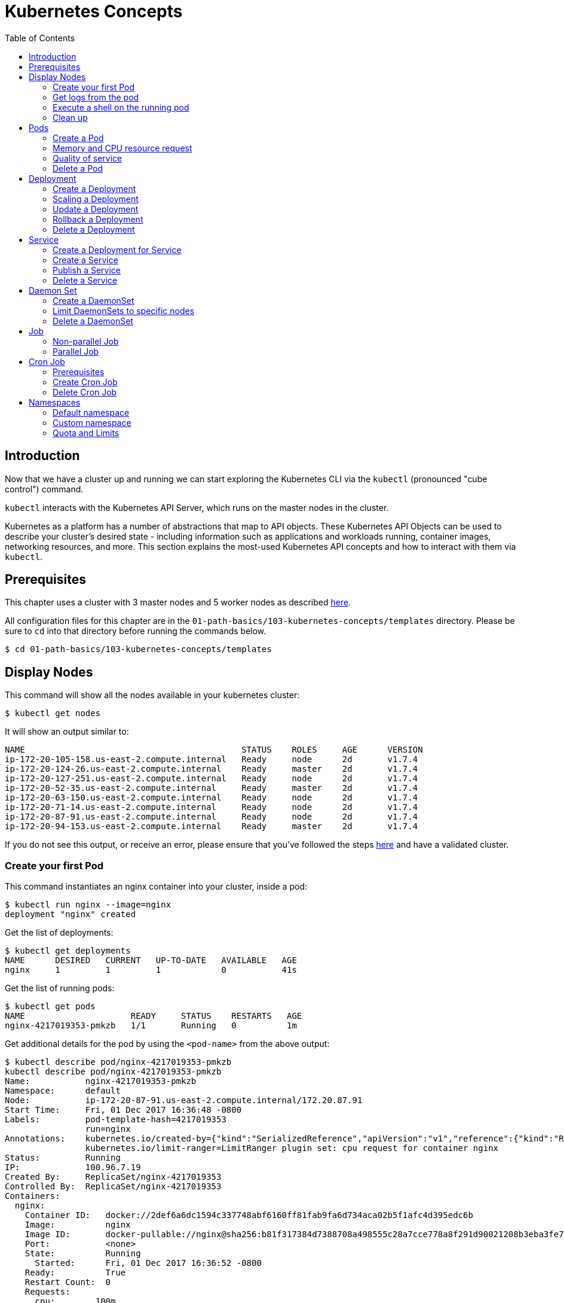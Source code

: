 = Kubernetes Concepts
:toc:
:icons:
:linkattrs:
:imagesdir: ../../resources/images

== Introduction

Now that we have a cluster up and running we can start exploring the Kubernetes CLI via the `kubectl` (pronounced "cube control") command.

`kubectl` interacts with the Kubernetes API Server, which runs on the master nodes in the cluster.

Kubernetes as a platform has a number of abstractions that map to API objects. These Kubernetes API Objects can be used to describe your cluster's desired state - including information such as applications and workloads running, container images, networking resources, and more. This section explains the most-used Kubernetes API concepts and how to interact with them via `kubectl`.

== Prerequisites

This chapter uses a cluster with 3 master nodes and 5 worker nodes as described link:../102-your-first-cluster#multi-master[here].

All configuration files for this chapter are in the `01-path-basics/103-kubernetes-concepts/templates` directory.
Please be sure to `cd` into that directory before running the commands below.

    $ cd 01-path-basics/103-kubernetes-concepts/templates

== Display Nodes

This command will show all the nodes available in your kubernetes cluster:

    $ kubectl get nodes

It will show an output similar to:

    NAME                                           STATUS    ROLES     AGE      VERSION
    ip-172-20-105-158.us-east-2.compute.internal   Ready     node      2d       v1.7.4
    ip-172-20-124-26.us-east-2.compute.internal    Ready     master    2d       v1.7.4
    ip-172-20-127-251.us-east-2.compute.internal   Ready     node      2d       v1.7.4
    ip-172-20-52-35.us-east-2.compute.internal     Ready     master    2d       v1.7.4
    ip-172-20-63-150.us-east-2.compute.internal    Ready     node      2d       v1.7.4
    ip-172-20-71-14.us-east-2.compute.internal     Ready     node      2d       v1.7.4
    ip-172-20-87-91.us-east-2.compute.internal     Ready     node      2d       v1.7.4
    ip-172-20-94-153.us-east-2.compute.internal    Ready     master    2d       v1.7.4

If you do not see this output, or receive an error, please ensure that you've followed the steps link:../102-your-first-cluster#multi-master[here] and have a validated cluster.

=== Create your first Pod

This command instantiates an nginx container into your cluster, inside a pod:

    $ kubectl run nginx --image=nginx
    deployment "nginx" created

Get the list of deployments:

    $ kubectl get deployments
    NAME      DESIRED   CURRENT   UP-TO-DATE   AVAILABLE   AGE
    nginx     1         1         1            0           41s

Get the list of running pods:

    $ kubectl get pods
    NAME                     READY     STATUS    RESTARTS   AGE
    nginx-4217019353-pmkzb   1/1       Running   0          1m

Get additional details for the pod by using the `<pod-name>` from the above output:

```
$ kubectl describe pod/nginx-4217019353-pmkzb
kubectl describe pod/nginx-4217019353-pmkzb
Name:           nginx-4217019353-pmkzb
Namespace:      default
Node:           ip-172-20-87-91.us-east-2.compute.internal/172.20.87.91
Start Time:     Fri, 01 Dec 2017 16:36:48 -0800
Labels:         pod-template-hash=4217019353
                run=nginx
Annotations:    kubernetes.io/created-by={"kind":"SerializedReference","apiVersion":"v1","reference":{"kind":"ReplicaSet","namespace":"default","name":"nginx-4217019353","uid":"e161abe9-d6f8-11e7-af8f-06c4465216f2","...
                kubernetes.io/limit-ranger=LimitRanger plugin set: cpu request for container nginx
Status:         Running
IP:             100.96.7.19
Created By:     ReplicaSet/nginx-4217019353
Controlled By:  ReplicaSet/nginx-4217019353
Containers:
  nginx:
    Container ID:   docker://2def6a6dc1594c337748abf6160ff81fab9fa6d734aca02b5f1afc4d395edc6b
    Image:          nginx
    Image ID:       docker-pullable://nginx@sha256:b81f317384d7388708a498555c28a7cce778a8f291d90021208b3eba3fe74887
    Port:           <none>
    State:          Running
      Started:      Fri, 01 Dec 2017 16:36:52 -0800
    Ready:          True
    Restart Count:  0
    Requests:
      cpu:        100m
    Environment:  <none>
    Mounts:
      /var/run/secrets/kubernetes.io/serviceaccount from default-token-cqht0 (ro)
Conditions:
  Type           Status
  Initialized    True
  Ready          True
  PodScheduled   True
Volumes:
  default-token-cqht0:
    Type:        Secret (a volume populated by a Secret)
    SecretName:  default-token-cqht0
    Optional:    false
QoS Class:       Burstable
Node-Selectors:  <none>
Tolerations:     node.alpha.kubernetes.io/notReady:NoExecute for 300s
                 node.alpha.kubernetes.io/unreachable:NoExecute for 300s
Events:
  Type    Reason                 Age   From                                                 Message
  ----    ------                 ----  ----                                                 -------
  Normal  Scheduled              46s   default-scheduler                                    Successfully assigned nginx-4217019353-pmkzb to ip-172-20-87-91.us-east-2.compute.internal
  Normal  SuccessfulMountVolume  46s   kubelet, ip-172-20-87-91.us-east-2.compute.internal  MountVolume.SetUp succeeded for volume "default-token-cqht0"
  Normal  Pulling                46s   kubelet, ip-172-20-87-91.us-east-2.compute.internal  pulling image "nginx"
  Normal  Pulled                 42s   kubelet, ip-172-20-87-91.us-east-2.compute.internal  Successfully pulled image "nginx"
  Normal  Created                42s   kubelet, ip-172-20-87-91.us-east-2.compute.internal  Created container
  Normal  Started                42s   kubelet, ip-172-20-87-91.us-east-2.compute.internal  Started container

```

By default, pods are created in a `default` namespace. In addition, a `kube-system` namespace is also reserved for Kubernetes system pods. A list of all the pods in `kube-system` namespace can be displayed as shown:

```
$ kubectl get pods --namespace kube-system
NAME                                                                  READY     STATUS    RESTARTS   AGE
dns-controller-3497129722-4pxd6                                       1/1       Running   0          28d
etcd-server-events-ip-172-20-124-26.us-east-2.compute.internal        1/1       Running   0          28d
etcd-server-events-ip-172-20-52-35.us-east-2.compute.internal         1/1       Running   0          28d
etcd-server-events-ip-172-20-94-153.us-east-2.compute.internal        1/1       Running   0          28d
etcd-server-ip-172-20-124-26.us-east-2.compute.internal               1/1       Running   0          28d
etcd-server-ip-172-20-52-35.us-east-2.compute.internal                1/1       Running   0          28d
etcd-server-ip-172-20-94-153.us-east-2.compute.internal               1/1       Running   0          28d
kube-apiserver-ip-172-20-124-26.us-east-2.compute.internal            1/1       Running   0          28d
kube-apiserver-ip-172-20-52-35.us-east-2.compute.internal             1/1       Running   0          28d
kube-apiserver-ip-172-20-94-153.us-east-2.compute.internal            1/1       Running   0          28d
kube-controller-manager-ip-172-20-124-26.us-east-2.compute.internal   1/1       Running   0          28d
kube-controller-manager-ip-172-20-52-35.us-east-2.compute.internal    1/1       Running   0          28d
kube-controller-manager-ip-172-20-94-153.us-east-2.compute.internal   1/1       Running   0          28d
kube-dns-1311260920-jgl0m                                             3/3       Running   0          28d
kube-dns-1311260920-tvpmp                                             3/3       Running   0          28d
kube-dns-autoscaler-1818915203-5kxrb                                  1/1       Running   0          28d
kube-proxy-ip-172-20-105-158.us-east-2.compute.internal               1/1       Running   0          28d
kube-proxy-ip-172-20-124-26.us-east-2.compute.internal                1/1       Running   0          28d
kube-proxy-ip-172-20-127-251.us-east-2.compute.internal               1/1       Running   0          28d
kube-proxy-ip-172-20-52-35.us-east-2.compute.internal                 1/1       Running   0          28d
kube-proxy-ip-172-20-63-150.us-east-2.compute.internal                1/1       Running   0          28d
kube-proxy-ip-172-20-71-14.us-east-2.compute.internal                 1/1       Running   0          28d
kube-proxy-ip-172-20-87-91.us-east-2.compute.internal                 1/1       Running   0          28d
kube-proxy-ip-172-20-94-153.us-east-2.compute.internal                1/1       Running   0          28d
kube-scheduler-ip-172-20-124-26.us-east-2.compute.internal            1/1       Running   0          28d
kube-scheduler-ip-172-20-52-35.us-east-2.compute.internal             1/1       Running   0          28d
kube-scheduler-ip-172-20-94-153.us-east-2.compute.internal            1/1       Running   0          28d
tiller-deploy-1114875906-k2pj2                                        1/1       Running   0          28d
```
Again, the exact output may vary but your results should look similar to these.

=== Get logs from the pod

Logs from the pod can be obtained (a fresh nginx does not have logs - check again later once you have accessed the service):

    $ kubectl logs <pod-name>

=== Execute a shell on the running pod

This command will open a TTY to a shell in your pod:

    $ kubectl get pods
    $ kubectl exec -it <pod-name> /bin/bash

This opens a bash shell and allows you to look around the filesystem of the container.

=== Clean up

Delete all the Kubernetes resources created so far:

    $ kubectl delete deployment/nginx


In the next sections, we will go into more detail about Pods, Deployments, and other commonly used Kubernetes objects.

== Pods

A Pod is the smallest deployable unit that can be created, scheduled, and managed. It’s a logical collection of containers that belong to an application. Pods are created in a namespace. All containers in a pod share the namespace, volumes and networking stack. This allows containers in the pod to "`find`" each other and communicate using `localhost`.

=== Create a Pod

Each resource in Kubernetes can be defined using a configuration file. For example, an NGINX pod can be defined with configuration file shown in below:

	  $ cat pod.yaml
	  apiVersion: v1
	  kind: Pod
	  metadata:
	    name: nginx-pod
	    labels:
	      name: nginx-pod
	  spec:
	    containers:
	  - name: nginx
	      image: nginx:latest
	      ports:
	      - containerPort: 80

Create the pod as shown below:

	$ kubectl apply -f pod.yaml
	pod "nginx-pod" created

Get the list of pod:

	$ kubectl get pods
	NAME        READY     STATUS    RESTARTS   AGE
	nginx-pod   1/1       Running   0          22s

Verify that the pod came up fine (ensure nothing else is running on port 8080):

	$ kubectl -n default port-forward $(kubectl -n default get pod -l name=nginx-pod -o jsonpath='{.items[0].metadata.name}') 8080:80

In your Cloud9 IDE, click **Preview** and **Preview Running Application**. This opens up a preview tab and shows the NGINX main page:

image::nginx-pod-default-page.png[]

If the containers in the pod generate logs, then they can be seen using the command shown:

	$ kubectl logs nginx-pod
	127.0.0.1 - - [03/Nov/2017:17:33:30 +0000] "GET / HTTP/1.1" 200 612 "-" "Mozilla/5.0 (Macintosh; Intel Mac OS X 10_12_6) AppleWebKit/537.36 (KHTML, like Gecko) Chrome/61.0.3163.100 Safari/537.36" "-"
	127.0.0.1 - - [03/Nov/2017:17:33:32 +0000] "GET /favicon.ico HTTP/1.1" 404 571 "http://localhost:8080/" "Mozilla/5.0 (Macintosh; Intel Mac OS X 10_12_6) AppleWebKit/537.36 (KHTML, like Gecko) Chrome/61.0.3163.100 Safari/537.36" "-"
	2017/11/03 17:33:32 [error] 5#5: *2 open() "/usr/share/nginx/html/favicon.ico" failed (2: No such file or directory), client: 127.0.0.1, server: localhost, request: "GET /favicon.ico HTTP/1.1", host: "localhost:8080", referrer: "http://localhost:8080/"

=== Memory and CPU resource request

A Container in a Pod can be assigned memory and CPU _request_ and _limit_. Request is the minimum amount of memory/CPU that Kubernetes will give to the container. Limit is the maximum amount of memory/CPU that a container will be allowed to use. The memory/CPU request/limit for the Pod is the sum of the memory/CPU requests/limits for all the Containers in the Pod. Request defaults to limit if not specified. Default value of the limit is the node capacity.

A Pod can be scheduled on a node if the Pod's memory and CPU request can be met. Memory and CPU limits are not taken into consideration for scheduling.

Pod can continue to operate on the node if Containers in the Pod does not exceed the memory request. If Containers in the Pod exceeds the memory request then they become target of eviction whenever the node runs out of memory. If Containers in the Pod exceeds the memory limit then they are terminated. If the Pod can be restarted, then kubelet will restart it, just like any other type of runtime failure. A Container might or might not be allowed to exceed its CPU limit for extended periods of time. However, it will not be killed for excessive usage.

Memory and CPU request/limit can be specified using the following:

[options="header", width="75%", cols="1,3"]
|====
| Type | Field
| Memory request | `spec.containers[].resources.requests.memory`
| Memory limit | `spec.containers[].resources.limits.memory`
| CPU request | `spec.containers[].resources.requests.cpu`
| CPU limit | `spec.containers[].resources.limits.cpu`
|====

Memory resources are requested in bytes. You can specify them in integer or decimals with one of the suffixes `E`, `P`, `T`, `G`, `M`, `K`. It can also be expressed with power-of-two equivalents `Ei`, `Pi`, `Ti`, `Gi`, `Mi`, `Ki`.

CPU can be requested in _cpu units_. 1 cpu unit is equivalent 1 AWS vCPU. It can also be requested in fractional units, such as 0.5 or in _millicpu_ such as 500m.

===== Default memory and CPU

By default, a container in a pod is allocated no memory request/limit and 100m CPU request and no limit. This can be verified using the previously started pod:

	$ kubectl get pod/nginx-pod -o jsonpath={.spec.containers[].resources}
	map[requests:map[cpu:100m]]

===== Assign memory and CPU

Let's assign a memory request and limit to a Pod using the configuration file shown:

	$ cat pod-resources.yaml
	apiVersion: v1
	kind: Pod
	metadata:
	  name: nginx-pod2
	  labels:
	    name: nginx-pod
	spec:
	  containers:
	  - name: nginx
	    image: nginx:latest
	    resources:
	      limits:
	        memory: "200Mi"
	        cpu: 2
	      requests:
	        memory: "100Mi"
	        cpu: 1
	    ports:
	    - containerPort: 80

The only change in this configuration file is the addition of `spec.containers[].resources` section. The limits are specified in the `limits` section and the requests are specified in the `requests` section.

Create the pod:

	$ kubectl apply -f pod-resources.yaml
	pod "nginx-pod2" created

Get more details about the requests and limits:

	$ kubectl get pod/nginx-pod2 -o jsonpath={.spec.containers[].resources}
	map[limits:map[memory:200Mi cpu:2] requests:map[cpu:1 memory:100Mi]]

NGINX container requires fairly low memory and CPU. And so these request and limit numbers would work well, and the pod is started correctly. Now, let's try to start a WildFly pod using similar numbers. The configuration file for the same is shown:

	$ cat pod-resources1.yaml
	apiVersion: v1
	kind: Pod
	metadata:
	  name: wildfly-pod
	  labels:
	    name: wildfly-pod
	spec:
	  containers:
	  - name: wildfly
	    image: jboss/wildfly:11.0.0.Final
	    resources:
	      limits:
	        memory: "200Mi"
	        cpu: 2
	      requests:
	        memory: "100Mi"
	        cpu: 1
	    ports:
	    - containerPort: 8080

The max amount of memory allocated for the WildFly container in this pod is restricted to 200MB. Let's create this Pod:

	$ kubectl apply -f pod-resources1.yaml
	pod "wildfly-pod" created

Watch the status of the Pod:

	$ kubectl get pods -w
	NAME          READY     STATUS              RESTARTS   AGE
	wildfly-pod   0/1       ContainerCreating   0          5s
	wildfly-pod   1/1       Running   0         26s
	wildfly-pod   0/1       OOMKilled   0         29s
	wildfly-pod   1/1       Running   1         31s
	wildfly-pod   0/1       OOMKilled   1         34s
	wildfly-pod   0/1       CrashLoopBackOff   1         45s
	wildfly-pod   1/1       Running   2         46s
	wildfly-pod   0/1       OOMKilled   2         49s
	wildfly-pod   0/1       CrashLoopBackOff   2         1m
	wildfly-pod   1/1       Running   3         1m
	wildfly-pod   0/1       OOMKilled   3         1m

`OOMKilled` shows that the container was terminated because it ran out of memory.

In `pod-resources2.yaml`, change the value of `spec.containers[].resources.limits.memory` to `300Mi`. Delete the existing Pod, and create a new one:

	$ kubectl delete -f pod-resources1.yaml
	pod "wildfly-pod" deleted
	$ kubectl apply -f pod-resources2.yaml
	pod "wildfly-pod" created
	$ kubectl get -w pod/wildfly-pod
	NAME          READY     STATUS              RESTARTS   AGE
	wildfly-pod   0/1       ContainerCreating   0          3s
	wildfly-pod   1/1       Running   0         25s

Now, the Pod successfully starts.

Get more details about the resources allocated to the Pod:

	$ kubectl get pod/wildfly-pod -o jsonpath={.spec.containers[].resources}
	map[limits:map[cpu:2 memory:300Mi] requests:map[cpu:1 memory:100Mi]]

=== Quality of service

Kubernetes opportunistically scavenge the difference between request and limit if they are not used by the Containers. This allows Kubernetes to oversubscribe nodes, which increases utilization, while at the same time maintaining resource guarantees for the containers that need guarantees.

Kubernetes assigns one of the QoS classes to the Pod:

. `Guaranteed`
. `Burstable`
. `BestEffort`

QoS class is used by Kubernetes for scheduling and evicting Pods.

When every Container in a Pod is given a memory and CPU limit, and optionally non-zero request, and they exactly match, then a Pod is scheduled with `Guaranteed` QoS. This is the higest priority.

A Pod is given `Burstable` QoS class if the Pod does not meet the `Guaranteed` QoS and at least one Container has a memory or CPU request. This is intermediate priority.

When no memory and CPU request or limit is assigned to any Container in the Pod, then a Pod is scheduled with `BestEffort` QoS. This the lowest and the default priority.

Pods that need to stay up can request `Guaranteed` QoS. Pods with less stringent requirement can use a weaker or no QoS.

==== Guaranteed

Here is an example of Pod with `Guaranteed` QoS:

	$ cat pod-guaranteed.yaml
	apiVersion: v1
	kind: Pod
	metadata:
	  name: nginx-pod-guaranteed
	  labels:
	    name: nginx-pod
	spec:
	  containers:
	  - name: nginx
	    image: nginx:latest
	    resources:
	      limits:
	        memory: "200Mi"
	        cpu: 1
	    ports:
	    - containerPort: 80

Note that no request values are specified here, and will default to limit.

Create this Pod:

	$ kubectl apply -f pod-guaranteed.yaml
	pod "nginx-pod-guaranteed" created

Check the resources:

	$ kubectl get pod/nginx-pod-guaranteed -o jsonpath={.spec.containers[].resources}
	map[limits:map[cpu:1 memory:200Mi] requests:map[cpu:1 memory:200Mi]]

Check the QoS:

	$ kubectl get pod/nginx-pod-guaranteed -o jsonpath={.status.qosClass}
	Guaranteed

Another Pod with explicit value for limit and request is shown:

	$ cat pod-guaranteed2.yaml
	apiVersion: v1
	kind: Pod
	metadata:
	  name: nginx-pod-guaranteed2
	  labels:
	    name: nginx-pod
	spec:
	  containers:
	  - name: nginx
	    image: nginx:latest
	    resources:
	      limits:
	        memory: "200Mi"
	        cpu: 1
	      requests:
	        memory: "200Mi"
	        cpu: 1
	    ports:
	    - containerPort: 80

Create this Pod:

	$ kubectl apply -f pod-guaranteed2.yaml
	pod "nginx-pod-guaranteed2" created

Check the resources:

	$ kubectl get pod/nginx-pod-guaranteed2 -o jsonpath={.spec.containers[].resources}
	map[limits:map[cpu:1 memory:200Mi] requests:map[cpu:1 memory:200Mi]]

Check the QoS:

	$ kubectl get pod/nginx-pod-guaranteed2 -o jsonpath={.status.qosClass}
	Guaranteed

==== Burstable

Here is an example of Pod with `Burstable` QoS:

	$ cat pod-burstable.yaml
	apiVersion: v1
	kind: Pod
	metadata:
	  name: nginx-pod-burstable
	  labels:
	    name: nginx-pod
	spec:
	  containers:
	  - name: nginx
	    image: nginx:latest
	    resources:
	      limits:
	        memory: "200Mi"
	        cpu: 1
	      requests:
	        memory: "100Mi"
	        cpu: 1
	    ports:
	    - containerPort: 80

Note that both request and limit values are specified here.

Create this Pod:

	$ kubectl apply -f pod-burstable.yaml
	pod "nginx-pod-burstable" created

Check the resources:

	$ kubectl get pod/nginx-pod-burstable -o jsonpath={.spec.containers[].resources}
	map[limits:map[cpu:1 memory:200Mi] requests:map[cpu:1 memory:100Mi]]

Check the QoS:

	$ kubectl get pod/nginx-pod-burstable -o jsonpath={.status.qosClass}
	Burstable

==== BestEffort

Check the resources:

	$ kubectl get pod/nginx-pod -o jsonpath={.spec.containers[].resources}
	map[requests:map[cpu:100m]]

Check the QoS:

	$ kubectl get pod/nginx-pod -o jsonpath={.status.qosClass}
	Burstable

This should be `BestEffort` and filed as https://github.com/kubernetes/kubernetes/issues/55278[kubernetes#55278].

=== Delete a Pod

Get all the Pods that are running:

	$ kubectl get pods
	NAME                    READY     STATUS    RESTARTS   AGE
	nginx-pod               1/1       Running   0          6m
	nginx-pod-burstable     1/1       Running   0          9m
	nginx-pod-guaranteed    1/1       Running   0          23m
	nginx-pod-guaranteed2   1/1       Running   0          12m
	nginx-pod2              1/1       Running   0          6m
	wildfly-pod             1/1       Running   0          6m

Delete the Pods as shown below:

	$ kubectl delete $(kubectl get pods -o=name)
	pod "nginx-pod" deleted
	pod "nginx-pod-burstable" deleted
	pod "nginx-pod-guaranteed" deleted
	pod "nginx-pod-guaranteed2" deleted
	pod "nginx-pod2" deleted
	pod "wildfly-pod" deleted

== Deployment

A "`desired state`", such as 4 replicas of a pod, can be described in a Deployment object. The Deployment controller in Kubernetes cluster then ensures the desired and the actual state are matching. Deployment ensures the recreation of a pod when the worker node fails or reboots. If a pod dies, then a new pod is started to ensure the desired vs actual matches. It also allows both up- and down-scaling the number of replicas. This is achieved using ReplicaSet. The Deployment manages the ReplicaSets and provides updates to those pods.

=== Create a Deployment

The folowing example will create a Deployment with 3 replicas of NGINX base image. Let's begin with the template:

  $ cat deployment.yaml
	apiVersion: extensions/v1beta1
	kind: Deployment # kubernetes object type
	metadata:
	  name: nginx-deployment # deployment name
	spec:
	  replicas: 3 # number of replicas
	  template:
	    metadata:
	      labels:
	        app: nginx # pod labels
	    spec:
	      containers:
	      - name: nginx # container name
	        image: nginx:1.12.1 # nginx image
	        imagePullPolicy: IfNotPresent # if exists, will not pull new image
	        ports: # container and host port assignments
	        - containerPort: 80
	        - containerPort: 443

This deployment will create 3 instances of NGINX image.

Run the following command to create Deployment:

	$ kubectl create -f deployment.yaml --record
	deployment "nginx-deployment" created

The `--record` flag will track changes made through each revision.

To monitor deployment rollout status:

	$ kubectl rollout status deployment/nginx-deployment
	deployment "nginx-deployment" successfully rolled out

A Deployment creates a ReplicaSet to manage the number of replicas. Let's take a look at existing deployments and replica set.

Get the deployments:

	$ kubectl get deployments
	NAME               DESIRED   CURRENT   UP-TO-DATE   AVAILABLE   AGE
	nginx-deployment   3         3         3            3           25s

Get the replica set for the deployment:

	$ kubectl get replicaset
	NAME                          DESIRED   CURRENT   READY     AGE
	nginx-deployment-3441592026   3         3         3         1m

Get the list of running pods:

	$ kubectl get pods
	NAME                                READY     STATUS    RESTARTS   AGE
	nginx-deployment-3441592026-ddpf0   1/1       Running   0          2m
	nginx-deployment-3441592026-kkp8h   1/1       Running   0          2m
	nginx-deployment-3441592026-lx304   1/1       Running   0          2m

=== Scaling a Deployment

Number of replicas for a Deployment can be scaled using the following command:

	$ kubectl scale --replicas=5 deployment/nginx-deployment
	deployment "nginx-deployment" scaled

Verify the deployment:

	$ kubectl get deployments
	NAME               DESIRED   CURRENT   UP-TO-DATE   AVAILABLE   AGE
	nginx-deployment   5         5         5            5           2m

Verify the pods in the deployment:

	$ kubectl get pods
	NAME                                READY     STATUS    RESTARTS   AGE
	nginx-deployment-3441592026-36957   1/1       Running   0          44s
	nginx-deployment-3441592026-8wch5   1/1       Running   0          44s
	nginx-deployment-3441592026-ddpf0   1/1       Running   0          3m
	nginx-deployment-3441592026-kkp8h   1/1       Running   0          3m
	nginx-deployment-3441592026-lx304   1/1       Running   0          3m

=== Update a Deployment

A more general update to Deployment can be made by making edits to the pod spec. In this example, let's change to the latest nginx image.

First, type the following to open up a text editor:

	$ kubectl edit deployment/nginx-deployment

Next, change the image from `nginx:1.12.1` to `nginx:latest`.

This should perform a rolling update of the deployment. To track the deployment details such as revision, image version, and ports - type in the following:

```
$ kubectl describe deployments
Name:                   nginx-deployment
Namespace:              default
CreationTimestamp:      Mon, 23 Oct 2017 09:14:36 -0400
Labels:                 app=nginx
Annotations:            deployment.kubernetes.io/revision=2
                        kubernetes.io/change-cause=kubectl edit deployment/nginx-deployment
Selector:               app=nginx
Replicas:               5 desired | 5 updated | 5 total | 5 available | 0 unavailable
StrategyType:           RollingUpdate
MinReadySeconds:        0
RollingUpdateStrategy:  1 max unavailable, 1 max surge
Pod Template:
  Labels:  app=nginx
  Containers:
   nginx:
    Image:        nginx:latest
    Ports:        80/TCP, 443/TCP
    Environment:  <none>
    Mounts:       <none>
  Volumes:        <none>
Conditions:
  Type           Status  Reason
  ----           ------  ------
  Available      True    MinimumReplicasAvailable
OldReplicaSets:  <none>
NewReplicaSet:   nginx-deployment-886641336 (5/5 replicas created)
Events:
  Type    Reason             Age                From                   Message
  ----    ------             ----               ----                   -------
  Normal  ScalingReplicaSet  4m                 deployment-controller  Scaled up replica set nginx-deployment-3441592026 to 3
  Normal  ScalingReplicaSet  1m                 deployment-controller  Scaled up replica set nginx-deployment-3441592026 to 5
  Normal  ScalingReplicaSet  32s                deployment-controller  Scaled up replica set nginx-deployment-886641336 to 1
  Normal  ScalingReplicaSet  32s                deployment-controller  Scaled down replica set nginx-deployment-3441592026 to 4
  Normal  ScalingReplicaSet  32s                deployment-controller  Scaled up replica set nginx-deployment-886641336 to 2
  Normal  ScalingReplicaSet  29s                deployment-controller  Scaled down replica set nginx-deployment-3441592026 to 3
  Normal  ScalingReplicaSet  29s                deployment-controller  Scaled up replica set nginx-deployment-886641336 to 3
  Normal  ScalingReplicaSet  28s                deployment-controller  Scaled down replica set nginx-deployment-3441592026 to 2
  Normal  ScalingReplicaSet  28s                deployment-controller  Scaled up replica set nginx-deployment-886641336 to 4
  Normal  ScalingReplicaSet  25s (x3 over 26s)  deployment-controller  (combined from similar events): Scaled down replica set nginx-deployment-3441592026 to 0
```

=== Rollback a Deployment

To rollback to a previous version, first check the revision history:

	$ kubectl rollout history deployment/nginx-deployment
	deployments "nginx-deployment"
	REVISION  CHANGE-CAUSE
	1         kubectl scale deployment/nginx-deployment --replicas=5
	2         kubectl edit deployment/nginx-deployment

If you only want to rollback to the previous revision, enter the following command:

	$ kubectl rollout undo deployment/nginx-deployment
	deployment "nginx-deployment" rolled back

In our case, the deployment will rollback to use the `nginx:1.12.1` image. Check the image name:

	$ kubectl describe deployments | grep Image
    Image:        nginx:1.12.1

If rolling back to a specific revision then enter:

	$ kubectl rollout undo deployment/nginx-deployment --to-revision=<version>

=== Delete a Deployment

Run the following command to delete the Deployment:

	$ kubectl delete -f deployment.yaml
	deployment "nginx-deployment" deleted

== Service

A pod is ephemeral. Each pod is assigned a unique IP address. If a pod that belongs to a replication controller dies, then it is recreated and may be given a different IP address. Further, additional pods may be created using Deployment or Replica Set. This makes it difficult for an application server, such as WildFly, to access a database, such as MySQL, using its IP address.

A Service is an abstraction that defines a logical set of pods and a policy by which to access them. The IP address assigned to a service does not change over time, and thus can be relied upon by other pods. Typically, the pods belonging to a service are defined by a label selector. This is similar mechanism to how pods belong to a replica set.

This abstraction of selecting pods using labels enables a loose coupling. The number of pods in the deployment may scale up or down but the application server can continue to access the database using the service.

A Kubernetes service defines a logical set of pods and enables them to be accessed through microservices.

=== Create a Deployment for Service

Pods belong to a service by using a loosely-coupled model where labels are attached to a pod and a service picks the pods by using those labels.

Let's create a Deployment first that will create 3 replicas of a pod:

  $ cat echo-deployment.yaml
	apiVersion: extensions/v1beta1
	kind: Deployment
	metadata:
	  name: echo-deployment
	spec:
	  replicas: 3
	  template:
	    metadata:
	      labels:
	        app: echo-pod
	    spec:
	      containers:
	      - name: echoheaders
	        image: gcr.io/google_containers/echoserver:1.4
	        imagePullPolicy: IfNotPresent
	        ports:
	        - containerPort: 8080


This example creates an echo app that responds with HTTP headers from an Elastic Load Balancer.

Type the following to create the deployment:

	$ kubectl create -f echo-deployment.yaml --record

Use the `kubectl describe deployment` command to confirm `echo-app` has been deployed:

```
$ kubectl describe deployment
Name:                   echo-deployment
Namespace:              default
CreationTimestamp:      Mon, 23 Oct 2017 10:07:47 -0400
Labels:                 app=echo-pod
Annotations:            deployment.kubernetes.io/revision=1
                        kubernetes.io/change-cause=kubectl create --filename=templates/echo-deployment.yaml --record=true
Selector:               app=echo-pod
Replicas:               3 desired | 3 updated | 3 total | 3 available | 0 unavailable
StrategyType:           RollingUpdate
MinReadySeconds:        0
RollingUpdateStrategy:  1 max unavailable, 1 max surge
Pod Template:
  Labels:  app=echo-pod
  Containers:
   echoheaders:
    Image:        gcr.io/google_containers/echoserver:1.4
    Port:         8080/TCP
    Environment:  <none>
    Mounts:       <none>
  Volumes:        <none>
Conditions:
  Type           Status  Reason
  ----           ------  ------
  Available      True    MinimumReplicasAvailable
OldReplicaSets:  <none>
NewReplicaSet:   echo-deployment-3396249933 (3/3 replicas created)
Events:
  Type    Reason             Age   From                   Message
  ----    ------             ----  ----                   -------
  Normal  ScalingReplicaSet  10s   deployment-controller  Scaled up replica set echo-deployment-3396249933 to 3
```

Get the list of pods:

```
$ kubectl get pods
NAME                               READY     STATUS    RESTARTS   AGE
echo-deployment-3396249933-8slzp   1/1       Running   0          1m
echo-deployment-3396249933-bjwqj   1/1       Running   0          1m
echo-deployment-3396249933-r05nr   1/1       Running   0          1m
```

Check the label for a pod:

```
$ kubectl describe pods/echo-deployment-3396249933-8slzp | grep Label
Labels:         app=echo-pod
```

Each pod in this deployment has `app=echo-pod` label attached to it.

=== Create a Service

In the following example, we create a service `echo-service`:

	$ cat service.yaml
	apiVersion: v1
	kind: Service
	metadata:
	  name: echo-service
	spec:
	  selector:
	    app: echo-pod
	  ports:
	  - name: http
	    protocol: TCP
	    port: 80
	    targetPort: 8080
	  type: LoadBalancer

The set of pods targeted by the service are determined by the label `app: echo-pod` attached to them. It also defines an inbound port 80 to the target port of 8080 on the container.

Kubernetes supports both TCP and UDP protocols.

=== Publish a Service

A service can be published to an external IP using the `type` attribute. This attribute can take one of the following values:

. `ClusterIP`: Service exposed on an IP address inside the cluster. This is the default behavior.
. `NodePort`: Service exposed on each Node's IP address at a defined port.
. `LoadBalancer`: If deployed in the cloud, exposed externally using a cloud-specific load balancer.
. `ExternalName`: Service is attached to the `externalName` field. It is mapped to a CNAME with the value.

Let's publish the service load balancer and expose your services, add a `type` field of `LoadBalancer`.

This template will expose `echo-app` service on an Elastic Load Balancer (ELB):

	$ cat service.yaml
	apiVersion: v1
	kind: Service
	metadata:
	  name: echo-service
	spec:
	  selector:
	    app: echo-pod
	  ports:
	  - name: http
	    protocol: TCP
	    port: 80
	    targetPort: 8080
	  type: LoadBalancer

Run the following command to create the service:

	$ kubectl create -f service.yaml --record

Get more details about the service:

```
$ kubectl get svc
NAME           TYPE           CLUSTER-IP       EXTERNAL-IP        PORT(S)        AGE
echo-service   LoadBalancer   100.66.161.199   ad0b47976b7fe...   80:30125/TCP   40s
kubernetes     ClusterIP      100.64.0.1       <none>             443/TCP        1h
$ kubectl describe service echo-service
Name:                     echo-service
Namespace:                default
Labels:                   <none>
Annotations:              kubernetes.io/change-cause=kubectl create --filename=templates/service.yaml --record=true
Selector:                 app=echo-pod
Type:                     LoadBalancer
IP:                       100.66.161.199
LoadBalancer Ingress:     ad0b47976b7fe11e7a8870e55a29a6a9-1770422890.us-east-1.elb.amazonaws.com
Port:                     http  80/TCP
TargetPort:               8080/TCP
NodePort:                 http  30125/TCP
Endpoints:                100.96.3.8:8080,100.96.4.9:8080,100.96.5.9:8080
Session Affinity:         None
External Traffic Policy:  Cluster
Events:
  Type    Reason                Age   From                Message
  ----    ------                ----  ----                -------
  Normal  CreatingLoadBalancer  58s   service-controller  Creating load balancer
  Normal  CreatedLoadBalancer   56s   service-controller  Created load balancer
```

The output shows `LoadBalancer Ingress` as the addres of an Elastic Load Balancer (ELB). It takes about 2-3 minutes for the ELB to be provisioned and be available. Wait for a couple of minutes, and then access the service:

```
$ curl http://ad0b47976b7fe11e7a8870e55a29a6a9-1770422890.us-east-1.elb.amazonaws.com
CLIENT VALUES:
client_address=172.20.45.253
command=GET
real path=/
query=nil
request_version=1.1
request_uri=http://ad0b47976b7fe11e7a8870e55a29a6a9-1770422890.us-east-1.elb.amazonaws.com:8080/

SERVER VALUES:
server_version=nginx: 1.10.0 - lua: 10001

HEADERS RECEIVED:
accept=*/*
host=ad0b47976b7fe11e7a8870e55a29a6a9-1770422890.us-east-1.elb.amazonaws.com
user-agent=curl/7.51.0
BODY:
-no body in request-
```

Note the `client_address` value shown in the output. This is the IP address of the pod serving the request. Multiple invocations of this command will show different values for this attribute.

Now, the number of pods in the deployment can be scaled up and down. Or the pods may terminate and restart on a different host. But the service will still be able to target those pods because of the labels attached to the pod and used by the service.

=== Delete a Service

Run the following command to delete the Service:

    $ kubectl delete -f service.yaml

The backend Deployment needs to be explicitly deleted as well:

    $ kubectl delete -f echo-deployment.yaml

== Daemon Set

Daemon Set ensure that a copy of the pod runs on a selected set of nodes. By default, all nodes in the cluster are selected. A selection critieria may be specified to select a limited number of nodes.

As new nodes are added to the cluster, pods are started on them. As nodes are removed, pods are removed through garbage collection.

=== Create a DaemonSet

The folowing is an example DaemonSet that runs a Prometheus container. Let's begin with the template:

	$ cat daemonset.yaml
	apiVersion: extensions/v1beta1
	kind: DaemonSet
	metadata:
	  name: prometheus-daemonset
	spec:
	  template:
	    metadata:
	      labels:
	        tier: monitoring
	        name: prometheus-exporter
	    spec:
	      containers:
	      - name: prometheus
	        image: prom/node-exporter
	        ports:
	        - containerPort: 80

Run the following command to create the ReplicaSet and pods:

	$ kubectl create -f daemonset.yaml --record

The `--record` flag will track changes made through each revision.

Get basic details about the DaemonSet:

	$ kubectl get daemonsets/prometheus-daemonset
	NAME                   DESIRED   CURRENT   READY     UP-TO-DATE   AVAILABLE   NODE SELECTOR   AGE
	prometheus-daemonset   5         5         5         5            5           <none>          7s

Get more details about the DaemonSet:

```
$ kubectl describe daemonset/prometheus-daemonset
Name:           prometheus-daemonset
Selector:       name=prometheus-exporter,tier=monitoring
Node-Selector:  <none>
Labels:         name=prometheus-exporter
                tier=monitoring
Annotations:    kubernetes.io/change-cause=kubectl create --filename=templates/daemonset.yaml --record=true
Desired Number of Nodes Scheduled: 5
Current Number of Nodes Scheduled: 5
Number of Nodes Scheduled with Up-to-date Pods: 5
Number of Nodes Scheduled with Available Pods: 5
Number of Nodes Misscheduled: 0
Pods Status:  5 Running / 0 Waiting / 0 Succeeded / 0 Failed
Pod Template:
  Labels:  name=prometheus-exporter
           tier=monitoring
  Containers:
   prometheus:
    Image:        prom/node-exporter
    Port:         80/TCP
    Environment:  <none>
    Mounts:       <none>
  Volumes:        <none>
Events:
  Type    Reason            Age   From        Message
  ----    ------            ----  ----        -------
  Normal  SuccessfulCreate  28s   daemon-set  Created pod: prometheus-daemonset-pzfl8
  Normal  SuccessfulCreate  28s   daemon-set  Created pod: prometheus-daemonset-sjcgh
  Normal  SuccessfulCreate  28s   daemon-set  Created pod: prometheus-daemonset-ctrg4
  Normal  SuccessfulCreate  28s   daemon-set  Created pod: prometheus-daemonset-rxg79
  Normal  SuccessfulCreate  28s   daemon-set  Created pod: prometheus-daemonset-cnbkh
```

Get pods in the DaemonSet:

```
$ kubectl get pods -lname=prometheus-exporter
NAME                         READY     STATUS    RESTARTS   AGE
prometheus-daemonset-cnbkh   1/1       Running   0          57s
prometheus-daemonset-ctrg4   1/1       Running   0          57s
prometheus-daemonset-pzfl8   1/1       Running   0          57s
prometheus-daemonset-rxg79   1/1       Running   0          57s
prometheus-daemonset-sjcgh   1/1       Running   0          57s
```

=== Limit DaemonSets to specific nodes

Verify that the Prometheus pod was successfully deployed to the cluster nodes:

	$ kubectl get pods -o wide
	NAME                         READY     STATUS    RESTARTS   AGE       IP            NODE
	prometheus-daemonset-sjcgh   1/1       Running   0          1m        100.96.7.10   ip-172-20-52-200.ec2.internal
	prometheus-daemonset-cnbkh   1/1       Running   0          1m        100.96.3.10   ip-172-20-57-5.ec2.internal
	prometheus-daemonset-ctrg4   1/1       Running   0          1m        100.96.6.10   ip-172-20-64-152.ec2.internal
	prometheus-daemonset-pzfl8   1/1       Running   0          1m        100.96.5.10   ip-172-20-125-181.ec2.internal
	prometheus-daemonset-rxg79   1/1       Running   0          1m        100.96.4.9    ip-172-20-107-81.ec2.internal

Rename one of the node labels as follows:

	$ kubectl label node ip-172-20-52-200.ec2.internal app=prometheus-node
	node "ip-172-20-52-200.ec2.internal" labeled

Next, edit the DaemonSet template using the command shown:

	$ kubectl edit ds/prometheus-daemonset

Change the `spec.template.spec` to include a `nodeSelector` that matches the changed label:
```
      nodeSelector:
        app: prometheus-node
```

After the update is performed, we have now configured Prometheus to run on a specific node:

	$ kubectl get ds/prometheus-daemonset
	NAME                   DESIRED   CURRENT   READY     UP-TO-DATE   AVAILABLE   NODE SELECTOR         AGE
	prometheus-daemonset   1         1         1         0            1           app=prometheus-node   2m

=== Delete a DaemonSet

Run the following command to delete the DaemonSet:

	$ kubectl delete -f daemonset.yaml

== Job

A Job creates one or more pods and ensures that a specified number of them successfully complete. A job keeps track of successful completion of a pod. When the specified number of pods have successfully completed, the job itself is complete. The job will start a new pod if the pod fails or is deleted due to hardware failure. A successful completion of the specified number of pods means the job is complete.

This is different from a replica set or a deployment which ensures that a certain number of pods are always running. So if a pod in a replica set or deployment terminates, then it is restarted again. This makes replica set or deployment as long-running processes. This is well suited for a web server, such as NGINX. But a job is completed if the specified number of pods successfully completes. This is well suited for tasks that need to run only once. For example, a job may convert an image format from one to another. Restarting this pod in replication controller would not only cause redundant work but may be harmful in certain cases.

Jobs are complementary to Replica Set. A Replica Set manages pods which are not expected to terminate (e.g. web servers), and a Job manages pods that are expected to terminate (e.g. batch jobs).

Job is only appropriate for pods with `RestartPolicy` equal to `OnFailure` or `Never`.

=== Non-parallel Job

Only one pod per job is started, unless the pod fails. Job is complete as soon as the pod terminates successfully.

Here is the job specification:

  $ cat job.yaml
	apiVersion: batch/v1
	kind: Job
	metadata:
	  name: wait
	spec:
	  template:
	    metadata:
	      name: wait
	    spec:
	      containers:
	      - name: wait
	        image: ubuntu
	        command: ["sleep",  "20"]
	      restartPolicy: Never

It creates an Ubuntu container, sleeps for 20 seconds and that's it!

Create a job using the command:

	$ kubectl apply -f job.yaml
	job "wait" created

Look at the job:

	$ kubectl get jobs
	NAME      DESIRED   SUCCESSFUL   AGE
	wait      1         0            0s

The output shows that the job is not successful yet. Watch the pod status to confirm:

	$ kubectl get -w pods
	NAME         READY     STATUS    RESTARTS   AGE
	wait-lk49x   1/1       Running   0          7s
	wait-lk49x   0/1       Completed   0         24s

To begin with, it shows that the pod for the job is running. The pod successfully exits after a few seconds and shows the `Completed` status.

Now, watch the job status again:

	$ kubectl get jobs
	NAME      DESIRED   SUCCESSFUL   AGE
	wait      1         1            1m

The output shows that the job was successfully executed.

The completed pod is not shown in the `kubectl get pods` command. Instead it can be shown by passing an additional option as shown below:

	$ kubectl get pods --show-all
	NAME         READY     STATUS      RESTARTS   AGE
	wait-lk49x   0/1       Completed   0          1m

To delete the job, you can run this command

	$ kubectl delete -f job.yaml

=== Parallel Job

Non-parallel jobs run only one pod per job. This API is used to run multiple pods in parallel for the job. The number of pods to complete is defined by `.spec.completions` attribute in the configuration file. The number of pods to run in parallel is defined by `.spec.parallelism` attribute in the configuration file. The default value for both of these attributes is 1.

The job is complete when there is one successful pod for each value in the range in 1 to `.spec.completions`. For that reason, it is also called as _fixed completion count_ job.

Here is a job specification:

  $ cat job-parallel.yaml
	apiVersion: batch/v1
	kind: Job
	metadata:
	  name: wait
	spec:
	  completions: 6
	  parallelism: 2
	  template:
	    metadata:
	      name: wait
	    spec:
	      containers:
	      - name: wait
	        image: ubuntu
	        command: ["sleep",  "20"]
	      restartPolicy: Never

This job specification is similar to the non-parallel job specification. It has two new attributes added: `.spec.completions` and `.spec.parallelism`. This means the job will be complete when six pods have successfully completed. A maximum of two pods will run in parallel at a given time.

Create a parallel job using the command:

	$ kubectl apply -f job-parallel.yaml

Watch the status of the job as shown:

	$ kubectl get -w jobs
	NAME      DESIRED   SUCCESSFUL   AGE
	wait      6         0            2s
	wait      6         1         22s
	wait      6         2         22s
	wait      6         3         43s
	wait      6         4         43s
	wait      6         5         1m
	wait      6         6         1m

The output shows that 2 pods are created about every 20 seconds.

In another terminal window, watch the status of pods created:

	$ kubectl get -w pods -l job-name=wait
	NAME         READY     STATUS    RESTARTS   AGE
	wait-f7kgb   1/1       Running   0          5s
	wait-smp4t   1/1       Running   0          5s
	wait-smp4t   0/1       Completed   0         22s
	wait-jbdp7   0/1       Pending   0         0s
	wait-jbdp7   0/1       Pending   0         0s
	wait-jbdp7   0/1       ContainerCreating   0         0s
	wait-f7kgb   0/1       Completed   0         22s
	wait-r5v8n   0/1       Pending   0         0s
	wait-r5v8n   0/1       Pending   0         0s
	wait-r5v8n   0/1       ContainerCreating   0         0s
	wait-r5v8n   1/1       Running   0         1s
	wait-jbdp7   1/1       Running   0         1s
	wait-r5v8n   0/1       Completed   0         21s
	wait-ngrgl   0/1       Pending   0         0s
	wait-ngrgl   0/1       Pending   0         0s
	wait-ngrgl   0/1       ContainerCreating   0         0s
	wait-jbdp7   0/1       Completed   0         21s
	wait-6l22s   0/1       Pending   0         0s
	wait-6l22s   0/1       Pending   0         0s
	wait-6l22s   0/1       ContainerCreating   0         0s
	wait-ngrgl   1/1       Running   0         1s
	wait-6l22s   1/1       Running   0         1s
	wait-ngrgl   0/1       Completed   0         21s
	wait-6l22s   0/1       Completed   0         21s

After all the pods have completed, `kubectl get pods` will not show the list of completed pods. The command to show the list of pods is shown below:

	$ kubectl get pods -a
	NAME         READY     STATUS      RESTARTS   AGE
	wait-6l22s   0/1       Completed   0          1m
	wait-f7kgb   0/1       Completed   0          2m
	wait-jbdp7   0/1       Completed   0          2m
	wait-ngrgl   0/1       Completed   0          1m
	wait-r5v8n   0/1       Completed   0          2m
	wait-smp4t   0/1       Completed   0          2m

Similarly, `kubectl get jobs` shows the status of the job after it has completed:

	$ kubectl get jobs
	NAME      DESIRED   SUCCESSFUL   AGE
	wait      6         6            3m

Deleting a job deletes all the pods as well. Delete the job as:

	$ kubectl delete -f job-parallel.yaml

== Cron Job

=== Prerequisites

For Kubernetes cluster versions < 1.8, Cron Job can be created with API version `batch/v2alpha1`. You can check the cluster version using this command,

  $ kubectl version
  Client Version: version.Info{Major:"1", Minor:"8", GitVersion:"v1.8.1", GitCommit:"f38e43b221d08850172a9a4ea785a86a3ffa3b3a", GitTreeState:"clean", BuildDate:"2017-10-12T00:45:05Z", GoVersion:"go1.9.1", Compiler:"gc", Platform:"darwin/amd64"}
  Server Version: version.Info{Major:"1", Minor:"7", GitVersion:"v1.7.4", GitCommit:"793658f2d7ca7f064d2bdf606519f9fe1229c381", GitTreeState:"clean", BuildDate:"2017-08-17T08:30:51Z", GoVersion:"go1.8.3", Compiler:"gc", Platform:"linux/amd64"}

Notice that the server version is at v1.7.4. In this case, you need to explicitly enable API version `batch/v2alpha1` in Kubernetes cluster and perform a rolling-update. These steps are explained in link:../cluster-install#turn-on-an-api-version-for-your-cluster[Turn on an API version for your cluster].

NOTE: Once you switch API versions, you need to perform rolling-update of the cluster which generally takes 30 - 45 mins to complete for 3 master nodes and 5 worker nodes cluster.

If you have cluster version >= 1.8, `batch/v2alpha1` API is deprecated for this version but you can switch to `batch/v1beta1` to create Cron Jobs

=== Create Cron Job

A Cron Job is a job that runs on a given schedule, written in Cron format. There are two primary use cases:

. Run jobs once at a specified point in time
. Repeatedly at a specified point in time

Here is the job specification:

  $ cat cronjob.yaml
	apiVersion: batch/v2alpha1
	kind: CronJob
	metadata:
	  name: hello
	spec:
	  schedule: "*/1 * * * *"
	  jobTemplate:
	    spec:
	      template:
	        metadata:
	          labels:
	            app: hello-cronpod
	        spec:
	          containers:
	          - name: hello
	            image: busybox
	            args:
	            - /bin/sh
	            - -c
	            - date; echo Hello World!
	          restartPolicy: OnFailure

This job prints the current timestamp and the message "`Hello World`" every minute.

Create the Cron Job as shown in the command:

	$ kubectl create -f cronjob.yaml --validate=false

`--validate=false` is required because kubectl CLI version is 1.8. Without this option, you'll get the error:

	error: error validating "cronjob.yaml": error validating data: unknown object type schema.GroupVersionKind{Group:"batch", Version:"v2alpha1", Kind:"CronJob"}; if you choose to ignore these errors, turn validation off with --validate=false

Watch the status of the job as shown:

	$ kubectl get -w cronjobs
	NAME      SCHEDULE      SUSPEND   ACTIVE    LAST SCHEDULE   AGE
	hello     */1 * * * *   False     0         <none>
	hello     */1 * * * *   False     0         <none>
	hello     */1 * * * *   False     1         Tue, 24 Oct 2017 15:41:00 -0700
	hello     */1 * * * *   False     0         Tue, 24 Oct 2017 15:41:00 -0700
	hello     */1 * * * *   False     1         Tue, 24 Oct 2017 15:42:00 -0700
	hello     */1 * * * *   False     0         Tue, 24 Oct 2017 15:42:00 -0700

In another terminal window, watch the status of pods created:

	$ kubectl get -w pods -l app=hello-cronpod
	NAME                     READY     STATUS    RESTARTS   AGE
	hello-1508884860-cq004   0/1       Pending   0          0s
	hello-1508884860-cq004   0/1       Pending   0         0s
	hello-1508884860-cq004   0/1       ContainerCreating   0         0s
	hello-1508884860-cq004   0/1       Completed   0         1s
	hello-1508884920-wl5bx   0/1       Pending   0         0s
	hello-1508884920-wl5bx   0/1       Pending   0         0s
	hello-1508884920-wl5bx   0/1       ContainerCreating   0         0s
	hello-1508884920-wl5bx   0/1       Completed   0         2s
	hello-1508884980-45ktd   0/1       Pending   0         0s
	hello-1508884980-45ktd   0/1       Pending   0         0s
	hello-1508884980-45ktd   0/1       ContainerCreating   0         0s
	hello-1508884980-45ktd   0/1       Completed   0         2s

Get logs from one of the pods:

  $ kubectl logs hello-1508884860-cq004
	Tue Oct 24 22:41:02 UTC 2017
	Hello World!

=== Delete Cron Job

Delete the Cron Job as shown in the following command:

	$ kubectl delete -f cronjob.yaml
	cronjob "hello" deleted

== Namespaces

Namespaces allows a physical cluster to be shared by multiple teams. A namespace allows to partition created resources into a logically named group. Each namespace provides:

. a *unique scope* for resources to avoid name collisions
. *policies* to ensure appropriate authority to trusted users
. ability to specify *constraints for resource consumption*

This allows a Kubernetes cluster to share resources by multiple groups and provide different levels of QoS for each group. Resources created in one namespace are hidden from other namespaces. Multiple namespaces can be created, each potentially with different constraints.

=== Default namespace

The list of namespaces can be displayed using the command:

	$ kubectl get namespace
	NAME          STATUS    AGE
	default       Active    2m
	kube-public   Active    2m
	kube-system   Active    2m

By default, all resources in Kubernetes cluster are created in a `default` namespace.

`kube-public` is the namespace that is readable by all users, even those not authenticated. Any clusters booted with `kubeadm` will have a `cluster-info` ConfigMap. The clusters in this workshop are created using kops and so this ConfigMap will not exist.

`kube-system` is the namespace for objects created by the Kubernetes system.

Let's create a Deployment:

	$ kubectl apply -f deployment.yaml
	deployment "nginx-deployment" created

 Check its namespace:

	$ kubectl get deployment -o jsonpath={.items[].metadata.namespace}
	default

=== Custom namespace

A new namespace can be created using a configuration file or `kubectl`.

. The following configuration file can be used to create Namespace:

	$ cat namespace.yaml
	kind: Namespace
	apiVersion: v1
	metadata:
	  name: dev
	  labels:
	    name: dev

. Create a new Namespace:

	$ kubectl apply -f namespace.yaml
	namespace "dev" created

. Get the list of Namespaces:

	$ kubectl get ns
	NAME          STATUS    AGE
	default       Active    3h
	dev           Active    12s
	kube-public   Active    3h
	kube-system   Active    3h

. Get more details about the Namespace:
+
```
$ kubectl describe ns/dev
Name:         dev
Labels:       name=dev
Annotations:  kubectl.kubernetes.io/last-applied-configuration={"apiVersion":"v1","kind":"Namespace","metadata":{"annotations":{},"labels":{"name":"dev"},"name":"dev","namespace":""}}

Status:  Active

No resource quota.

No resource limits.
```
+
. Create a Deployment in this new Namespace using a configuration file:
+
  $ deployment-namespace.yaml
	apiVersion: extensions/v1beta1
	kind: Deployment
	metadata:
	  name: nginx-deployment-ns
	  namespace: dev
	spec:
	  replicas: 3
	  template:
	    metadata:
	      labels:
	        app: nginx
	    spec:
	      containers:
	      - name: nginx
	        image: nginx:1.12.1
	        ports:
	        - containerPort: 80
	        - containerPort: 443
+
The main change is the addition of `namespace: dev`.
+
. Create the Deployment:

	$ kubectl apply -f deployment-namespace.yaml
	deployment "nginx-deployment-ns" created

. Deployment in a Namespace can be queried by providing an additional switch `-n` as shown:

	$ kubectl get deployments -n dev
	NAME               DESIRED   CURRENT   UP-TO-DATE   AVAILABLE   AGE
	nginx-deployment-ns   3         3         3            3           1m

. Query the Namespace for this Deployment:

	$ kubectl get deployments/nginx-deployment-ns -n dev -o jsonpath={.metadata.namespace}
	dev

Alternatively, a namespace can be created using `kubectl` as well.

. Create a Namespace:

	$ kubectl create ns dev2
	namespace "dev2" created

. Create a Deployment:

	$ kubectl -n dev2 apply -f templates/deployment.yaml
	deployment "nginx-deployment-ns" created

. Get Deployments in the newly created Namespace:

	$ kubectl get deployments -n dev2
	NAME               DESIRED   CURRENT   UP-TO-DATE   AVAILABLE   AGE
	nginx-deployment-ns   3         3         3            3           1m

. Get Deployments in all Namespaces:

	$ kubectl get deployments --all-namespaces
	NAMESPACE     NAME                  DESIRED   CURRENT   UP-TO-DATE   AVAILABLE   AGE
	default       nginx-deployment      3         3         3            3           1h
	dev           nginx-deployment-ns   3         3         3            3           1h
	dev2          nginx-deployment-ns   3         3         3            3           1m
	kube-system   dns-controller        1         1         1            1           5h
	kube-system   kube-dns              2         2         2            2           5h
	kube-system   kube-dns-autoscaler   1         1         1            1           5h

=== Quota and Limits

Each namespace can be assigned resource quota. Specifying quota allows to restrict how much of cluster resources can be consumed across all resources in a namespace. Resource quota can be defined by a ResourceQuota object. A presence of ResourceQuota object in a namespace ensures that resource quotas are enforced. There can be at most one ResourceQuota object in a namespace. Currently, multiple ResourceQuota objects are allowed. This is filed as https://github.com/kubernetes/kubernetes/issues/55430[kubernetes#55430].

A quota can be specified for compute resources such as CPU and memory, storage resources such as PersistentVolume and PersistentVolumeClaim and number of objects of a given type. A complete list of resources that can be restricted using ResourceQuota are listed at https://kubernetes.io/docs/concepts/policy/resource-quotas/.

==== Create ResourceQuota

A ResourceQuota can be created using a configuration file or `kubectl`.

. The following configuration file can be used to create ResourceQuota:

	$ cat resource-quota.yaml
	apiVersion: v1
	kind: ResourceQuota
	metadata:
	  name: quota
	spec:
	  hard:
	    cpu: "4"
	    memory: 6G
	    pods: "10"
	    replicationcontrollers: "3"
	    services: "5"
	    configmaps: "5"
+
This configuration file places the following requirements on the namespace:
+
.. Every new Container created must have a memory and CPU limit
.. Total number of Pods in this namespace cannot exceed 10
.. Total number of ReplicationController in this namespace cannot exceed 3
.. Total number of Service in this namespace cannot exceed 5
.. Total number of ConfigMap in this namespace cannot exceed 5
+
. Create a new ResourceQuota:

	$ kubectl apply -f resource-quota.yaml
	resourcequota "quota" created
+
Alternatively, a ResourceQuota may be created using the `kubectl` CLI:
+
	kubectl create resourcequota quota2 --hard=cpu=10,memory=6G,pods=10,services=5,replicationcontrollers=3
+
In either this case, these restrictions would be placed on the `default` namespace in this case. An alternate namespace can be specified either in the configuration file or using the `--namespace` option on the `kubectl` CLI.
+
. Get the list of ResourceQuota:

	$ kubectl get quota
	NAME      AGE
	quota     25s

. Get more details about the ResourceQuota:

	$ kubectl describe quota/quota
	Name:                   quota
	Namespace:              default
	Resource                Used  Hard
	--------                ----  ----
	configmaps              0     5
	cpu                     300m  4
	memory                  0     6G
	pods                    3     10
	replicationcontrollers  0     3
	services                1     5
+
The output shows that three Pods and one Service already exists in the `default` namespace.

==== Scale resources with ResourceQuota

Now that the ResourceQuota has been created, let's see how this impacts the new resources that are created or existing resources that are scaled.

We already have a Deployment `nginx-deployment`. Let's scale the number of replicas to exceed the assigned quota and see what happens.

. Scale the number of replicas for the Deployment:

	$ kubectl scale --replicas=12 deployment/nginx-deployment
	deployment "nginx-deployment" scaled
+
The command output says that the Deployment is scaled.
+
. Let's check if all the replicas are available:
+
	$ kubectl get deployment/nginx-deployment -o jsonpath={.status.availableReplicas}
	3
+
It shows only three replicas are available.
+
. More details can be found:
+
	$ kubectl get deployment/nginx-deployment -o jsonpath={.status.conditions[].message}
	Deployment does not have minimum availability.
+
The current reason is displayed in the output.

==== Create resources with ResourceQuota

Let's create a Pod with the following configuration file:

	$ cat pod.yaml
	apiVersion: v1
	kind: Pod
	metadata:
	  name: nginx-pod
	  labels:
	    name: nginx-pod
	spec:
	  containers:
	  - name: nginx
	    image: nginx:latest
	    ports:
	    - containerPort: 80

You may have to remove a previously running Pod or Deployment before attempting to create this Pod.

	$ kubectl apply -f pod.yaml
	Error from server (Forbidden): error when creating "pod.yaml": pods "nginx-pod" is forbidden: failed quota: quota: must specify memory

The error message indicates that a ResourceQuota is in effect, and that the Pod must explicitly specify memory resources.

Update the configuration file to:

	$ cat pod-memory.yaml
	apiVersion: v1
	kind: Pod
	metadata:
	  name: nginx-pod
	  labels:
	    name: nginx-pod
	spec:
	  containers:
	  - name: nginx
	    image: nginx:latest
	    resources:
	      requests:
	        memory: "100m"
	    ports:
	    - containerPort: 80

There is an explicity memory resource defined here. Now, try to create the pod:

	$ kubectl apply -f pod-memory.yaml
	pod "nginx-pod" created

The Pod is successfully created.

Get more details about the Pod:

	$ kubectl get pod/nginx-pod -o jsonpath={.spec.containers[].resources}
	map[requests:map[cpu:100m memory:100m]]

Get more details about the ResourceQuota:

	$ kubectl describe quota/quota
	Name:                   quota
	Namespace:              default
	Resource                Used  Hard
	--------                ----  ----
	configmaps              0     5
	cpu                     400m  4
	memory                  100m  6G
	pods                    4     12
	replicationcontrollers  0     3
	services                1     5

Note, how CPU and memory resources have incremented values.

https://github.com/kubernetes/kubernetes/issues/55433[kubernetes#55433] provide more details on how an explicit CPU resource is not needed to create a Pod with ResourceQuota.


You are now ready to continue on with the workshop!

:frame: none
:grid: none
:valign: top

[align="center", cols="3", grid="none", frame="none"]
|=====
|image:button-continue-standard.png[link=../../02-path-working-with-clusters/201-cluster-monitoring]
|image:button-continue-developer.png[link=../../03-path-application-development/301-local-development]
|image:button-continue-operations.png[link=../../02-path-working-with-clusters/201-cluster-monitoring]
|link:../../standard-path.adoc[Go to Standard Index]
|link:../../developer-path.adoc[Go to Developer Index]
|link:../../operations-path.adoc[Go to Operations Index]
|=====
